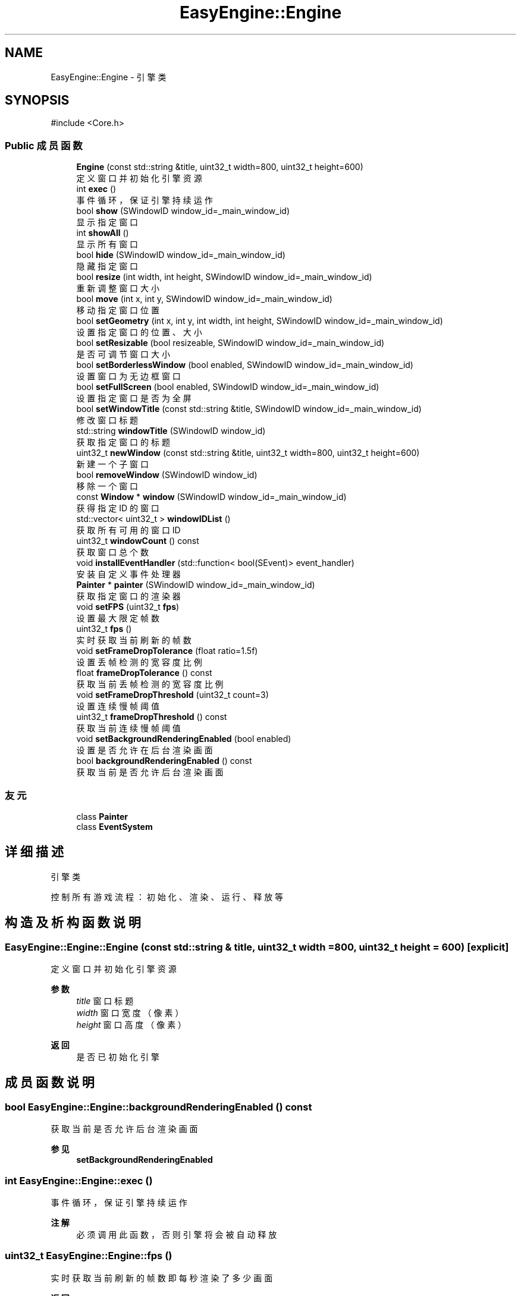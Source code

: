 .TH "EasyEngine::Engine" 3 "Version 0.1.1-beta" "Easy Engine" \" -*- nroff -*-
.ad l
.nh
.SH NAME
EasyEngine::Engine \- 引擎类  

.SH SYNOPSIS
.br
.PP
.PP
\fR#include <Core\&.h>\fP
.SS "Public 成员函数"

.in +1c
.ti -1c
.RI "\fBEngine\fP (const std::string &title, uint32_t width=800, uint32_t height=600)"
.br
.RI "定义窗口并初始化引擎资源 "
.ti -1c
.RI "int \fBexec\fP ()"
.br
.RI "事件循环，保证引擎持续运作 "
.ti -1c
.RI "bool \fBshow\fP (SWindowID window_id=_main_window_id)"
.br
.RI "显示指定窗口 "
.ti -1c
.RI "int \fBshowAll\fP ()"
.br
.RI "显示所有窗口 "
.ti -1c
.RI "bool \fBhide\fP (SWindowID window_id=_main_window_id)"
.br
.RI "隐藏指定窗口 "
.ti -1c
.RI "bool \fBresize\fP (int width, int height, SWindowID window_id=_main_window_id)"
.br
.RI "重新调整窗口大小 "
.ti -1c
.RI "bool \fBmove\fP (int x, int y, SWindowID window_id=_main_window_id)"
.br
.RI "移动指定窗口位置 "
.ti -1c
.RI "bool \fBsetGeometry\fP (int x, int y, int width, int height, SWindowID window_id=_main_window_id)"
.br
.RI "设置指定窗口的位置、大小 "
.ti -1c
.RI "bool \fBsetResizable\fP (bool resizeable, SWindowID window_id=_main_window_id)"
.br
.RI "是否可调节窗口大小 "
.ti -1c
.RI "bool \fBsetBorderlessWindow\fP (bool enabled, SWindowID window_id=_main_window_id)"
.br
.RI "设置窗口为无边框窗口 "
.ti -1c
.RI "bool \fBsetFullScreen\fP (bool enabled, SWindowID window_id=_main_window_id)"
.br
.RI "设置指定窗口是否为全屏 "
.ti -1c
.RI "bool \fBsetWindowTitle\fP (const std::string &title, SWindowID window_id=_main_window_id)"
.br
.RI "修改窗口标题 "
.ti -1c
.RI "std::string \fBwindowTitle\fP (SWindowID window_id)"
.br
.RI "获取指定窗口的标题 "
.ti -1c
.RI "uint32_t \fBnewWindow\fP (const std::string &title, uint32_t width=800, uint32_t height=600)"
.br
.RI "新建一个子窗口 "
.ti -1c
.RI "bool \fBremoveWindow\fP (SWindowID window_id)"
.br
.RI "移除一个窗口 "
.ti -1c
.RI "const \fBWindow\fP * \fBwindow\fP (SWindowID window_id=_main_window_id)"
.br
.RI "获得指定 ID 的窗口 "
.ti -1c
.RI "std::vector< uint32_t > \fBwindowIDList\fP ()"
.br
.RI "获取所有可用的窗口 ID "
.ti -1c
.RI "uint32_t \fBwindowCount\fP () const"
.br
.RI "获取窗口总个数 "
.ti -1c
.RI "void \fBinstallEventHandler\fP (std::function< bool(SEvent)> event_handler)"
.br
.RI "安装自定义事件处理器 "
.ti -1c
.RI "\fBPainter\fP * \fBpainter\fP (SWindowID window_id=_main_window_id)"
.br
.RI "获取指定窗口的渲染器 "
.ti -1c
.RI "void \fBsetFPS\fP (uint32_t \fBfps\fP)"
.br
.RI "设置最大限定帧数 "
.ti -1c
.RI "uint32_t \fBfps\fP ()"
.br
.RI "实时获取当前刷新的帧数 "
.ti -1c
.RI "void \fBsetFrameDropTolerance\fP (float ratio=1\&.5f)"
.br
.RI "设置丢帧检测的宽容度比例 "
.ti -1c
.RI "float \fBframeDropTolerance\fP () const"
.br
.RI "获取当前丢帧检测的宽容度比例 "
.ti -1c
.RI "void \fBsetFrameDropThreshold\fP (uint32_t count=3)"
.br
.RI "设置连续慢帧阈值 "
.ti -1c
.RI "uint32_t \fBframeDropThreshold\fP () const"
.br
.RI "获取当前连续慢帧阈值 "
.ti -1c
.RI "void \fBsetBackgroundRenderingEnabled\fP (bool enabled)"
.br
.RI "设置是否允许在后台渲染画面 "
.ti -1c
.RI "bool \fBbackgroundRenderingEnabled\fP () const"
.br
.RI "获取当前是否允许后台渲染画面 "
.in -1c
.SS "友元"

.in +1c
.ti -1c
.RI "class \fBPainter\fP"
.br
.ti -1c
.RI "class \fBEventSystem\fP"
.br
.in -1c
.SH "详细描述"
.PP 
引擎类 

控制所有游戏流程：初始化、渲染、运行、释放等 
.SH "构造及析构函数说明"
.PP 
.SS "EasyEngine::Engine::Engine (const std::string & title, uint32_t width = \fR800\fP, uint32_t height = \fR600\fP)\fR [explicit]\fP"

.PP
定义窗口并初始化引擎资源 
.PP
\fB参数\fP
.RS 4
\fItitle\fP 窗口标题 
.br
\fIwidth\fP 窗口宽度（像素） 
.br
\fIheight\fP 窗口高度（像素） 
.RE
.PP
\fB返回\fP
.RS 4
是否已初始化引擎 
.RE
.PP

.SH "成员函数说明"
.PP 
.SS "bool EasyEngine::Engine::backgroundRenderingEnabled () const"

.PP
获取当前是否允许后台渲染画面 
.PP
\fB参见\fP
.RS 4
\fBsetBackgroundRenderingEnabled\fP 
.RE
.PP

.SS "int EasyEngine::Engine::exec ()"

.PP
事件循环，保证引擎持续运作 
.PP
\fB注解\fP
.RS 4
必须调用此函数，否则引擎将会被自动释放 
.RE
.PP

.SS "uint32_t EasyEngine::Engine::fps ()"

.PP
实时获取当前刷新的帧数 即每秒渲染了多少画面 
.PP
\fB返回\fP
.RS 4
返回当前秒刷新的帧数 
.RE
.PP
\fB参见\fP
.RS 4
\fBsetFPS\fP 
.RE
.PP

.SS "uint32_t EasyEngine::Engine::frameDropThreshold () const"

.PP
获取当前连续慢帧阈值 
.PP
\fB返回\fP
.RS 4
当前阈值 
.RE
.PP
\fB参见\fP
.RS 4
\fBsetFrameDropThreshold\fP 

.PP
\fBsetFrameDropTolerance\fP 

.PP
\fBframeDropTolerance\fP 
.RE
.PP

.SS "float EasyEngine::Engine::frameDropTolerance () const"

.PP
获取当前丢帧检测的宽容度比例 
.PP
\fB返回\fP
.RS 4
当前宽容度比例 
.RE
.PP
\fB参见\fP
.RS 4
\fBsetFrameDropTolerance\fP 

.PP
\fBsetFrameDropThreshold\fP 

.PP
\fBframeDropThreshold\fP 
.RE
.PP

.SS "bool EasyEngine::Engine::hide (SWindowID window_id = \fR_main_window_id\fP)"

.PP
隐藏指定窗口 
.PP
\fB参数\fP
.RS 4
\fIwindow_id\fP 窗口 ID （默认指定主窗口） 
.RE
.PP
\fB返回\fP
.RS 4
返回 true 表示成功，若找不到窗口 ID 等则返回 false 
.RE
.PP
\fB参见\fP
.RS 4
\fBshow\fP 

.PP
\fBshowAll\fP 

.PP
\fBwindowIDList\fP 
.RE
.PP

.SS "void EasyEngine::Engine::installEventHandler (std::function< bool(SEvent)> event_handler)"

.PP
安装自定义事件处理器 
.PP
\fB参数\fP
.RS 4
\fI_event_handler\fP 用于处理的事件处理器
.RE
.PP
可使用函数指针、\fRstd::function\fP、语法糖等 
.PP
\fB注解\fP
.RS 4
需要特别注意： 

.PP
1\&. 指定的事件处理器必须以 \fRbool\fP 返回。当返回 true 表示持续运行，false 表示结束运行并释放引擎； 

.PP
2\&. 原有指定函数指针、 \fRstd::function\fP、语法糖等的事件处理器将被替换。 
.RE
.PP

.SS "bool EasyEngine::Engine::move (int x, int y, SWindowID window_id = \fR_main_window_id\fP)"

.PP
移动指定窗口位置 
.PP
\fB参数\fP
.RS 4
\fIx\fP 窗口在显示器的横坐标 
.br
\fIy\fP 窗口在显示器的纵坐标 
.br
\fIwindow_id\fP 窗口 ID（默认指定主窗口） 
.RE
.PP
\fB返回\fP
.RS 4
返回 true 表示已移动指定窗口 
.RE
.PP
\fB参见\fP
.RS 4
\fBwindowIDList\fP 
.RE
.PP

.SS "uint32_t EasyEngine::Engine::newWindow (const std::string & title, uint32_t width = \fR800\fP, uint32_t height = \fR600\fP)"

.PP
新建一个子窗口 
.PP
\fB参数\fP
.RS 4
\fItitle\fP 窗口标题 
.br
\fIwidth\fP 窗口宽度 
.br
\fIheight\fP 窗口高度 
.RE
.PP
\fB返回\fP
.RS 4
返回新打开的窗口 ID；若无法新建，则返回 0。 
.RE
.PP
\fB参见\fP
.RS 4
\fBwindow\fP 

.PP
\fBwindowIDList\fP 

.PP
\fBremoveWindow\fP 
.RE
.PP

.SS "\fBEasyEngine::Painter\fP * EasyEngine::Engine::painter (SWindowID window_id = \fR_main_window_id\fP)"

.PP
获取指定窗口的渲染器 
.PP
\fB参数\fP
.RS 4
\fIwindow_id\fP 指定窗口（默认为主窗口） 
.RE
.PP
\fB返回\fP
.RS 4
返回 true 表示成功，若找不到窗口 ID 等则返回 false 
.RE
.PP
\fB参见\fP
.RS 4
\fBwindowIDList\fP 
.RE
.PP

.SS "bool EasyEngine::Engine::removeWindow (SWindowID window_id)"

.PP
移除一个窗口 
.PP
\fB参数\fP
.RS 4
\fIwindow_id\fP 窗口 ID 
.RE
.PP
\fB返回\fP
.RS 4
返回 true 表示成功，若找不到窗口 ID 等则返回 false 
.RE
.PP
\fB参见\fP
.RS 4
\fBwindow\fP 

.PP
\fBwindowIDList\fP 
.RE
.PP

.SS "bool EasyEngine::Engine::resize (int width, int height, SWindowID window_id = \fR_main_window_id\fP)"

.PP
重新调整窗口大小 
.PP
\fB参数\fP
.RS 4
\fIwidth\fP 窗口宽度（按像素） 
.br
\fIheight\fP 窗口高度（按像素） 
.br
\fIwindow_id\fP 窗口 ID（默认指定主窗口） 
.RE
.PP
\fB返回\fP
.RS 4
返回 true 表示已调整窗口大小，否则为 false 
.RE
.PP
\fB参见\fP
.RS 4
\fBwindowIDList\fP 
.RE
.PP

.SS "void EasyEngine::Engine::setBackgroundRenderingEnabled (bool enabled)"

.PP
设置是否允许在后台渲染画面 
.PP
\fB参数\fP
.RS 4
\fIenabled\fP 启用/禁用
.RE
.PP
当窗口处于非活动状态下，根据 enabled 决定是否仍然渲染画面。 这对于低性能设备而言，启用后能节省性能。 
.PP
\fB参见\fP
.RS 4
\fBbackgroundRenderingEnabled\fP 
.RE
.PP

.SS "bool EasyEngine::Engine::setBorderlessWindow (bool enabled, SWindowID window_id = \fR_main_window_id\fP)"

.PP
设置窗口为无边框窗口 
.PP
\fB参数\fP
.RS 4
\fIenabled\fP 是否允许 
.br
\fIwindow_id\fP 指定的窗口 ID（默认为主窗口） 
.RE
.PP
\fB返回\fP
.RS 4
返回 true 表示成功，若找不到窗口 ID 等则返回 false 
.RE
.PP
\fB参见\fP
.RS 4
\fBwindowIDList\fP 
.RE
.PP

.SS "void EasyEngine::Engine::setFPS (uint32_t fps)"

.PP
设置最大限定帧数 
.PP
\fB参数\fP
.RS 4
\fIfps\fP 固定帧率，即每秒持续刷新多少画面 
.RE
.PP
\fB参见\fP
.RS 4
\fBfps\fP 

.PP
\fBframeDropTolerance\fP 

.PP
\fBframeDropThreshold\fP 

.PP
\fBsetFrameDropTolerance\fP 

.PP
\fBsetFrameDropThreshold\fP 
.RE
.PP

.SS "void EasyEngine::Engine::setFrameDropThreshold (uint32_t count = \fR3\fP)"

.PP
设置连续慢帧阈值 
.PP
\fB参数\fP
.RS 4
\fIcount\fP 连续多少帧慢帧后触发丢帧，默认3帧 
.RE
.PP
\fB参见\fP
.RS 4
\fBsetFrameDropTolerance\fP 

.PP
\fBframeDropTolerance\fP 

.PP
\fBframeDropThreshold\fP 
.RE
.PP

.SS "void EasyEngine::Engine::setFrameDropTolerance (float ratio = \fR1\&.5f\fP)"

.PP
设置丢帧检测的宽容度比例 
.PP
\fB参数\fP
.RS 4
\fIratio\fP 丢帧触发比例，默认1\&.5表示超过目标帧时长1\&.5倍时开始检测 
.RE
.PP
\fB参见\fP
.RS 4
\fBsetFrameDropThreshold\fP 

.PP
\fBframeDropTolerance\fP 

.PP
\fBframeDropThreshold\fP 
.RE
.PP

.SS "bool EasyEngine::Engine::setFullScreen (bool enabled, SWindowID window_id = \fR_main_window_id\fP)"

.PP
设置指定窗口是否为全屏 
.PP
\fB参数\fP
.RS 4
\fIenabled\fP 允许窗口是否全屏 
.br
\fIwindow_id\fP 指定窗口 ID（默认主窗口） 
.RE
.PP
\fB返回\fP
.RS 4
返回 true 表示成功，若找不到窗口 ID 等返回 false 
.RE
.PP
\fB参见\fP
.RS 4
\fBwindowIDList\fP 
.RE
.PP

.SS "bool EasyEngine::Engine::setGeometry (int x, int y, int width, int height, SWindowID window_id = \fR_main_window_id\fP)"

.PP
设置指定窗口的位置、大小 
.PP
\fB参数\fP
.RS 4
\fIx\fP 指定窗口位置（横坐标） 
.br
\fIy\fP 指定窗口位置（纵坐标） 
.br
\fIwidth\fP 指定窗口宽度 
.br
\fIheight\fP 指定窗口高度 
.br
\fIwindow_id\fP 窗口 ID（默认指定主窗口） 
.RE
.PP
\fB返回\fP
.RS 4
返回 true 表示是否生效 
.RE
.PP

.SS "bool EasyEngine::Engine::setResizable (bool resizeable, SWindowID window_id = \fR_main_window_id\fP)"

.PP
是否可调节窗口大小 
.PP
\fB参数\fP
.RS 4
\fIresizeable\fP 设置指定窗口是否可以缩放 
.br
\fIwindow_id\fP 窗口 ID （默认为主窗口） 
.RE
.PP
\fB返回\fP
.RS 4
返回 true 表示成功，若找不到窗口 ID 等则返回 false 
.RE
.PP
\fB参见\fP
.RS 4
\fBwindowIDList\fP 
.RE
.PP

.SS "bool EasyEngine::Engine::setWindowTitle (const std::string & title, SWindowID window_id = \fR_main_window_id\fP)"

.PP
修改窗口标题 
.PP
\fB参数\fP
.RS 4
\fItitle\fP 新的窗口标题名称 
.br
\fIwindow_id\fP 指定窗口 ID（默认主窗口） 
.RE
.PP
\fB返回\fP
.RS 4
返回 true 表示成功，若找不到窗口 ID 等返回 false 
.RE
.PP
\fB参见\fP
.RS 4
\fBwindowTitle\fP 

.PP
\fBwindowIDList\fP 
.RE
.PP

.SS "bool EasyEngine::Engine::show (SWindowID window_id = \fR_main_window_id\fP)"

.PP
显示指定窗口 
.PP
\fB参数\fP
.RS 4
\fIwindow_id\fP 窗口 ID （默认指定主窗口） 
.RE
.PP
\fB返回\fP
.RS 4
返回 true 表示成功，若找不到窗口 ID 等则返回 false 
.RE
.PP
\fB参见\fP
.RS 4
\fBshowAll\fP 

.PP
\fBhide\fP 

.PP
\fBwindowIDList\fP 
.RE
.PP

.SS "int EasyEngine::Engine::showAll ()"

.PP
显示所有窗口 
.PP
\fB返回\fP
.RS 4
若成功则返回 0，失败将返回失败的窗口个数 
.RE
.PP
\fB参见\fP
.RS 4
\fBshow\fP 

.PP
\fBhide\fP 
.RE
.PP

.SS "const \fBEasyEngine::Window\fP * EasyEngine::Engine::window (SWindowID window_id = \fR_main_window_id\fP)"

.PP
获得指定 ID 的窗口 
.PP
\fB参数\fP
.RS 4
\fIwindow_id\fP 窗口 ID（默认为主窗口） 
.RE
.PP
\fB返回\fP
.RS 4
返回得到的窗口，若找不到窗口 ID 则返回空定义 
.RE
.PP
\fB参见\fP
.RS 4
\fBwindowIDList\fP 

.PP
\fBwindowCount\fP 
.RE
.PP

.SS "uint32_t EasyEngine::Engine::windowCount () const"

.PP
获取窗口总个数 
.PP
\fB返回\fP
.RS 4
返回窗口个数 
.RE
.PP
\fB参见\fP
.RS 4
\fBwindowIDList\fP 
.RE
.PP

.SS "std::vector< uint32_t > EasyEngine::Engine::windowIDList ()"

.PP
获取所有可用的窗口 ID 
.PP
\fB返回\fP
.RS 4
返回一个存储窗口 ID 的列表，通常第一个为主窗口 
.RE
.PP
\fB参见\fP
.RS 4
\fBwindow\fP 

.PP
\fBwindowCount\fP 
.RE
.PP

.SS "std::string EasyEngine::Engine::windowTitle (SWindowID window_id)"

.PP
获取指定窗口的标题 
.PP
\fB参数\fP
.RS 4
\fIwindow_id\fP 指定窗口 ID（默认主窗口） 
.RE
.PP
\fB返回\fP
.RS 4
返回窗口标题 
.RE
.PP
\fB参见\fP
.RS 4
\fBsetWindowTitle\fP 

.PP
\fBwindowIDList\fP 
.RE
.PP


.SH "作者"
.PP 
由 Doyxgen 通过分析 Easy Engine 的 源代码自动生成\&.
